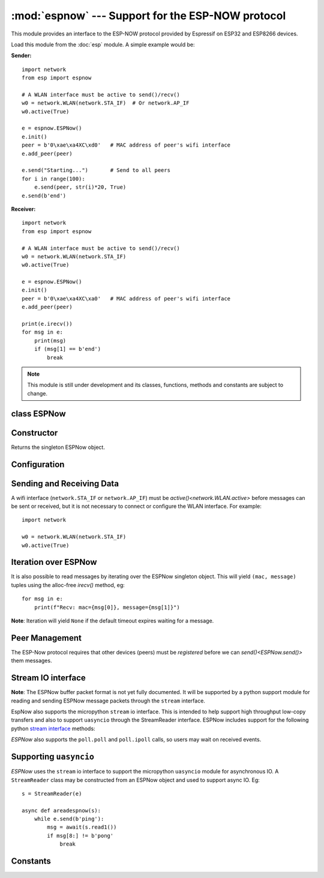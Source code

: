 :mod:`espnow` --- Support for the ESP-NOW protocol
==================================================

.. module:: espnow
   :synopsis: ESP-NOW wireless protocol support

This module provides an interface to the ESP-NOW protocol provided by Espressif
on ESP32 and ESP8266 devices.

Load this module from the :doc:`esp` module. A simple example would be:

**Sender:** ::

        import network
        from esp import espnow

        # A WLAN interface must be active to send()/recv()
        w0 = network.WLAN(network.STA_IF)  # Or network.AP_IF
        w0.active(True)

        e = espnow.ESPNow()
        e.init()
        peer = b'0\xae\xa4XC\xd0'   # MAC address of peer's wifi interface
        e.add_peer(peer)

        e.send("Starting...")       # Send to all peers
        for i in range(100):
            e.send(peer, str(i)*20, True)
        e.send(b'end')

**Receiver:** ::

        import network
        from esp import espnow

        # A WLAN interface must be active to send()/recv()
        w0 = network.WLAN(network.STA_IF)
        w0.active(True)

        e = espnow.ESPNow()
        e.init()
        peer = b'0\xae\xa4XC\xa0'   # MAC address of peer's wifi interface
        e.add_peer(peer)

        print(e.irecv())
        for msg in e:
            print(msg)
            if (msg[1] == b'end')
                break

.. note:: This module is still under development and its classes, functions,
          methods and constants are subject to change.

class ESPNow
------------

Constructor
-----------

.. class:: ESPNow()

    Returns the singleton ESPNow object.

Configuration
-------------

.. method:: ESPNow.init()

    Prepare the software and hardware for use of the ESPNow communication
    protocol, including:

    - initialise the ESPNow data structures,
    - allocate the send and recv data buffers,
    - invoke esp_now_init() and
    - register the send and recv callbacks.

.. method:: ESPNow.deinit()

    De-initialise the Espressif ESPNow software stack (esp_now_deinit()), disable
    the interrupt callbacks and deallocate the send and recv data buffers.

    **Note**: `deinit()` will also deregister all peers which must be
    re-registered after `init()`.

.. method:: ESPNow.config()
            ESPNow.config('param')
            ESPNow.config(param=value, ...)

    Get or set configuration values of the ESPNow interface.  To get a value the
    parameter name should be quoted as a string, and just one parameter is
    queried at a time.  To set values use the keyword syntax, and one or more
    parameters can be set at a time. Invocation with no arguments will return a
    dict of all parameter names and values.

    Currently supported values are:

    - ``txbuf``: *(default=140)* Get/set the size in bytes of the internal
      buffer used to store send response data. Increasing this allows better
      handling of bursty outgoing/incoming data.

    - ``rxbuf``: *(default=514)* Get/set the size in bytes of the internal
      buffer used to store incoming ESPNow packet data. The default size is
      selected to fit two
      max-sized ESPNow packets (250 bytes) with associated mac_address (6 bytes)
      and a message byte count (1 byte) plus buffer overhead. Increase this if
      you expect to receive a lot of large packets or expect bursty incoming
      traffic.

      **Note:** The send and recv buffers are only allocated by `ESPNow.init()`.
      Changing these values will have no effect until the next call of
      `ESPNow.init()`.

    - ``timeout``: *(default=300,000)* Default read timeout (in milliseconds).
      The timeout can also be provided as arg to `recv()` and `irecv()`.

.. method:: ESPNow.clear(True)

    Clear out any data in the recv (and send-response) buffers. Use this to clean
    up after receiving a ``Buffer error`` (should not happen). All data in the
    buffers will be discarded. An arg of `True` is required to guard against
    inadvertent use.

.. method:: ESPNow.set_pmk(pmk)

    Set the Primary Master Key (PMK) which is used to encrypt the Local Master
    Keys (LMK) for encrypting ESPNow data traffic. If this is not set, a default
    PMK is used by the underlying Espressif esp_now software stack. The ``pmk``
    argument bust be a byte string of length `espnow.KEY_LEN` (16 bytes).

Sending and Receiving Data
--------------------------

A wifi interface (``network.STA_IF`` or ``network.AP_IF``) must be
`active()<network.WLAN.active>`
before messages can be sent or received, but it is not necessary to connect or
configure the WLAN interface. For example::

    import network

    w0 = network.WLAN(network.STA_IF)
    w0.active(True)

.. method:: ESPNow.send(mac, msg, [sync])

    Send the data contained in ``msg`` to the peer with given network ``mac``
    address. ``mac`` must be a byte string exactly 6 bytes long and ``msg`` must
    be a string or byte-string such that ``0<len(msg)<=espnow.MAX_DATA_LEN``
    (250) bytes. If ``mac`` is ``None`` the message will be sent to all
    registered peers as an ESP-Now broadcast.

    - If ``sync=True`` send ``msg`` to the peer and wait for a response (or not).
      Returns ``False`` if any peers fail to respond.

    - If ``sync=False`` handover ``msg`` to the esp_now software stack for
      transmission and return immediately.
      Responses from the peers will be discarded.
      Always returns ``True``.

    **Note**: A peer will respond with success if it's wifi interface is
    active(), regardless of whether it has initialised it's ESP-Now system or
    is actively listening for ESP-Now traffic (see the Espressif ESP-Now docs).

.. method:: ESPNow.recv([timeout])

    Wait for an incoming message and return a newly allocated tuple of
    bytestrings: ``(mac, message)``, where:

    - ``mac`` is the mac address of the sending device (peer) and

    - ``msg`` is the message/data sent from the peer.

    ``Timeout`` optionally sets a timeout (in milliseconds) for the read. The
    default timeout can be set in `ESPNow.config()`.

    **Note**: repeatedly calling `irecv()<ESPNow.send()>` will exercise the
    micropython garbage collection as new storage is allocated for each new
    message and tuple. Use `irecv()<ESPNow.irecv()>`
    for a more memory-efficient option.

.. method:: ESPNow.irecv([timeout])

    As for `recv()<ESPNow.recv()>` except that ``irecv()`` will return a
    "callee-owned" tuple.
    That is, memory will be allocated for the tuple and byte strings on the
    first call and re-used for subsequent calls. You must make copies if you
    wish to keep the values across calls to ``irecv()``.

.. method:: ESPNow.stats()

    Return a 4-tuple containing the number of packets sent/received/lost:
    ``(sent_packets, send_responses, recv_packets, lost_rx_packets)``. Packets
    are *lost* when the recv buffers are full. To reduce packet loss,
    increase the ``txbuf`` and ``rxbuf`` config parameters and ensure you are
    in a tight loop calling `irecv()<ESPNow.irecv()>` as quickly as possible.

Iteration over ESPNow
---------------------

It is also possible to read messages by iterating over the ESPNow singleton
object. This will yield ``(mac, message)`` tuples using the alloc-free
`irecv()` method, eg::

        for msg in e:
            print(f"Recv: mac={msg[0]}, message={msg[1]}")

**Note**: Iteration will yield ``None`` if the default timeout expires waiting
for a message.

Peer Management
---------------

The ESP-Now protocol requires that other devices (peers) must be *registered*
before we can `send()<ESPNow.send()>` them messages.

.. method:: ESPNow.add_peer(mac, [lmk], [channel], [ifidx], [encrypt])
            ESPNow.add_peer(mac, 'param'=value, ...)

    Add/register the provided ``mac`` address (a 6-byte byte-string) as a peer
    under the ESPNow protocol. The following "peer info" parameters may also be
    specified as positional or keyword arguments:

    - ``lmk``: The Local Master Key (LMK) key used to encrypt data transfers
      with this peer (if the *encrypt* parameter is set to *True*). Must be:

      - a byte-string of length ``<= espnow.KEY_LEN`` (16 bytes) (the key will be
        padded to the right with zeroes), or
      - any non-`True` python value (default= ``b''``), signifying an *empty* key
        which will disable encryption.

    - ``channel``: The wifi channel (2.4GHz) to communicate with this peer. Must
      be an integer from 0 to 14. If channel is set to 0 the current channel
      of the wifi device will be used. (default=0)

    - ``ifidx``: Index of the wifi interface which will be used to send data to
      this peer. Must be an integer set to ``network.STA_IF`` (=0) or
      ``network.AP_IF`` (=1). (default=0/``network.STA_IF``).

    - ``encrypt``: If set to ``True`` data exchanged with this peer will be
      encrypted with the PMK and LMK. (default=``False``)

.. method:: ESPNow.get_peer(mac)

    Return a 5-tuple of the "peer info" associated with the ``mac`` address::

        (mac, lmk, channel, ifidx, encrypt)

.. method:: ESPNow.peer_count()

    Return the number of peers which have been registered.

.. method:: ESPNow.get_peers()

    Return the "peer info" parameters for all the registered peers (as a tuple
    of tuples).

.. method:: ESPNow.mod_peer(mac, lmk, [channel], [ifidx], [encrypt])
            ESPNow.mod_peer(mac, 'param'=value, ...)

    Modify the parameters of the peer associated with the provided ``mac``
    address. Parameters may be provided as positional or keyword arguments.

.. method:: ESPNow.del_peer(mac)

    Deregister the peer associated with the provided ``mac`` address.

Stream IO interface
-------------------

**Note**: The ESPNow buffer packet format is not yet fully documented. It
will be supported by a python support module for reading and sending ESPNow
message packets through the ``stream`` interface.

EspNow also supports the micropython ``stream`` io interface. This is intended
to help support high throughput low-copy transfers and also to support
``uasyncio`` through the StreamReader interface. ESPNow includes
support for the following python
`stream interface <https://docs.python.org/3/library/io.html>`_ methods:

.. method:: ESPNow.read([size=-1])

    Return up to ``size`` bytes read from the espnow recv buffers as a byte
    string. Is nonblocking and returns None if no data available. The returned
    data is a stream of ESPNow buffer packet data.

.. method:: ESPNow.read1([size=-1])

    As for `read()` but will return after at most one packet is read.

.. method:: ESPNow.readinto(b)

    Read bytes into a pre-allocated, writable bytes-like object (eg. bytearray)
    and return the number of bytes read. Is nonblocking and returns None if no
    data available.

.. method:: ESPNow.readinto1(b)

    As for `readinto()` but will return after at most one packet is read.

.. method:: ESPNow.write(b)

    Write the given bytes-like object to the ESPNow interface. ``b`` must
    contain a sequence of ESPNow buffer packet data.

`ESPNow` also supports the ``poll.poll`` and ``poll.ipoll`` calls, so users
may wait on received events.

Supporting ``uasyncio``
-----------------------

`ESPNow` uses the ``stream`` io interface to support the micropython
``uasyncio`` module for asynchronous IO. A ``StreamReader`` class may be
constructed from an ESPNow object and used to support async IO. Eg::

        s = StreamReader(e)

        async def areadespnow(s):
            while e.send(b'ping'):
                msg = await(s.read1())
                if msg[8:] != b'pong'
                    break

Constants
---------

.. data:: espnow.MAX_DATA_LEN         (=250)
          espnow.KEY_LEN              (=16)
          espnow.MAX_TOTAL_PEER_NUM   (=20)
          espnow.MAX_ENCRYPT_PEER_NUM (=6)
